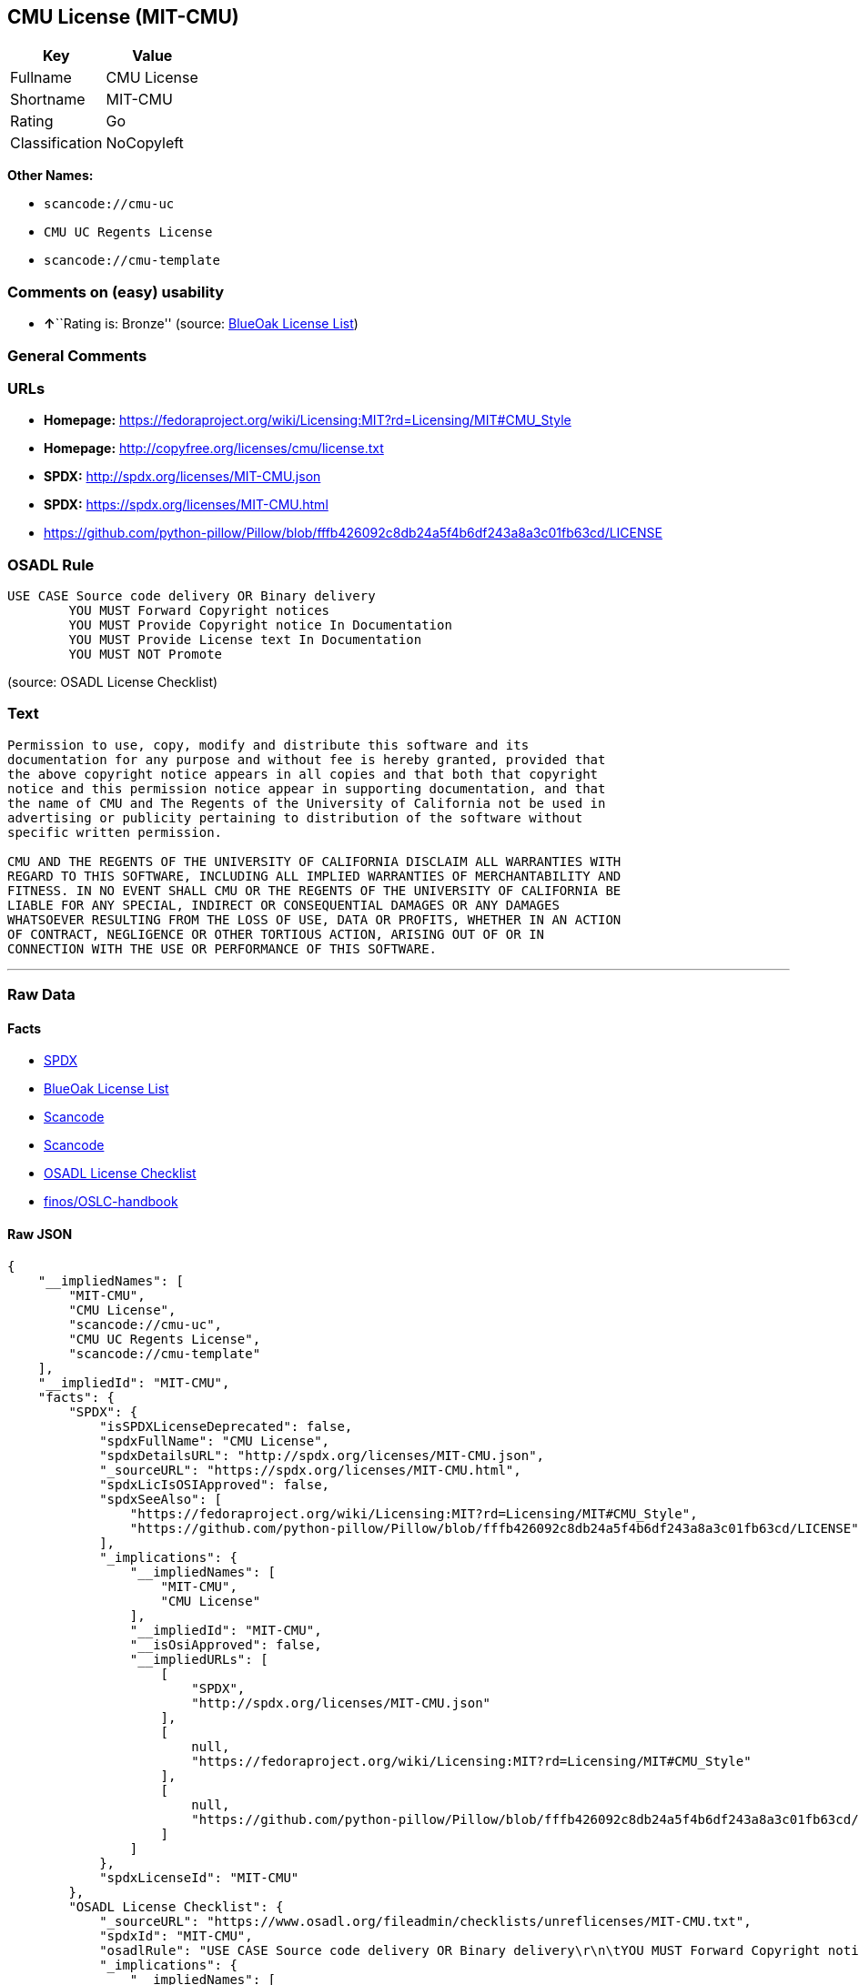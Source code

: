 == CMU License (MIT-CMU)

[cols=",",options="header",]
|===
|Key |Value
|Fullname |CMU License
|Shortname |MIT-CMU
|Rating |Go
|Classification |NoCopyleft
|===

*Other Names:*

* `+scancode://cmu-uc+`
* `+CMU UC Regents License+`
* `+scancode://cmu-template+`

=== Comments on (easy) usability

* **↑**``Rating is: Bronze'' (source:
https://blueoakcouncil.org/list[BlueOak License List])

=== General Comments

=== URLs

* *Homepage:*
https://fedoraproject.org/wiki/Licensing:MIT?rd=Licensing/MIT#CMU_Style
* *Homepage:* http://copyfree.org/licenses/cmu/license.txt
* *SPDX:* http://spdx.org/licenses/MIT-CMU.json
* *SPDX:* https://spdx.org/licenses/MIT-CMU.html
* https://github.com/python-pillow/Pillow/blob/fffb426092c8db24a5f4b6df243a8a3c01fb63cd/LICENSE

=== OSADL Rule

....
USE CASE Source code delivery OR Binary delivery
	YOU MUST Forward Copyright notices
	YOU MUST Provide Copyright notice In Documentation
	YOU MUST Provide License text In Documentation
	YOU MUST NOT Promote
....

(source: OSADL License Checklist)

=== Text

....
Permission to use, copy, modify and distribute this software and its
documentation for any purpose and without fee is hereby granted, provided that
the above copyright notice appears in all copies and that both that copyright
notice and this permission notice appear in supporting documentation, and that
the name of CMU and The Regents of the University of California not be used in
advertising or publicity pertaining to distribution of the software without
specific written permission.

CMU AND THE REGENTS OF THE UNIVERSITY OF CALIFORNIA DISCLAIM ALL WARRANTIES WITH
REGARD TO THIS SOFTWARE, INCLUDING ALL IMPLIED WARRANTIES OF MERCHANTABILITY AND
FITNESS. IN NO EVENT SHALL CMU OR THE REGENTS OF THE UNIVERSITY OF CALIFORNIA BE
LIABLE FOR ANY SPECIAL, INDIRECT OR CONSEQUENTIAL DAMAGES OR ANY DAMAGES
WHATSOEVER RESULTING FROM THE LOSS OF USE, DATA OR PROFITS, WHETHER IN AN ACTION
OF CONTRACT, NEGLIGENCE OR OTHER TORTIOUS ACTION, ARISING OUT OF OR IN
CONNECTION WITH THE USE OR PERFORMANCE OF THIS SOFTWARE.
....

'''''

=== Raw Data

==== Facts

* https://spdx.org/licenses/MIT-CMU.html[SPDX]
* https://blueoakcouncil.org/list[BlueOak License List]
* https://github.com/nexB/scancode-toolkit/blob/develop/src/licensedcode/data/licenses/cmu-uc.yml[Scancode]
* https://github.com/nexB/scancode-toolkit/blob/develop/src/licensedcode/data/licenses/cmu-template.yml[Scancode]
* https://www.osadl.org/fileadmin/checklists/unreflicenses/MIT-CMU.txt[OSADL
License Checklist]
* https://github.com/finos/OSLC-handbook/blob/master/src/MIT-CMU.yaml[finos/OSLC-handbook]

==== Raw JSON

....
{
    "__impliedNames": [
        "MIT-CMU",
        "CMU License",
        "scancode://cmu-uc",
        "CMU UC Regents License",
        "scancode://cmu-template"
    ],
    "__impliedId": "MIT-CMU",
    "facts": {
        "SPDX": {
            "isSPDXLicenseDeprecated": false,
            "spdxFullName": "CMU License",
            "spdxDetailsURL": "http://spdx.org/licenses/MIT-CMU.json",
            "_sourceURL": "https://spdx.org/licenses/MIT-CMU.html",
            "spdxLicIsOSIApproved": false,
            "spdxSeeAlso": [
                "https://fedoraproject.org/wiki/Licensing:MIT?rd=Licensing/MIT#CMU_Style",
                "https://github.com/python-pillow/Pillow/blob/fffb426092c8db24a5f4b6df243a8a3c01fb63cd/LICENSE"
            ],
            "_implications": {
                "__impliedNames": [
                    "MIT-CMU",
                    "CMU License"
                ],
                "__impliedId": "MIT-CMU",
                "__isOsiApproved": false,
                "__impliedURLs": [
                    [
                        "SPDX",
                        "http://spdx.org/licenses/MIT-CMU.json"
                    ],
                    [
                        null,
                        "https://fedoraproject.org/wiki/Licensing:MIT?rd=Licensing/MIT#CMU_Style"
                    ],
                    [
                        null,
                        "https://github.com/python-pillow/Pillow/blob/fffb426092c8db24a5f4b6df243a8a3c01fb63cd/LICENSE"
                    ]
                ]
            },
            "spdxLicenseId": "MIT-CMU"
        },
        "OSADL License Checklist": {
            "_sourceURL": "https://www.osadl.org/fileadmin/checklists/unreflicenses/MIT-CMU.txt",
            "spdxId": "MIT-CMU",
            "osadlRule": "USE CASE Source code delivery OR Binary delivery\r\n\tYOU MUST Forward Copyright notices\n\tYOU MUST Provide Copyright notice In Documentation\n\tYOU MUST Provide License text In Documentation\n\tYOU MUST NOT Promote\n",
            "_implications": {
                "__impliedNames": [
                    "MIT-CMU"
                ]
            }
        },
        "Scancode": {
            "otherUrls": [
                "https://github.com/python-pillow/Pillow/blob/fffb426092c8db24a5f4b6df243a8a3c01fb63cd/LICENSE"
            ],
            "homepageUrl": "https://fedoraproject.org/wiki/Licensing:MIT?rd=Licensing/MIT#CMU_Style",
            "shortName": "CMU UC Regents License",
            "textUrls": null,
            "text": "Permission to use, copy, modify and distribute this software and its\ndocumentation for any purpose and without fee is hereby granted, provided that\nthe above copyright notice appears in all copies and that both that copyright\nnotice and this permission notice appear in supporting documentation, and that\nthe name of CMU and The Regents of the University of California not be used in\nadvertising or publicity pertaining to distribution of the software without\nspecific written permission.\n\nCMU AND THE REGENTS OF THE UNIVERSITY OF CALIFORNIA DISCLAIM ALL WARRANTIES WITH\nREGARD TO THIS SOFTWARE, INCLUDING ALL IMPLIED WARRANTIES OF MERCHANTABILITY AND\nFITNESS. IN NO EVENT SHALL CMU OR THE REGENTS OF THE UNIVERSITY OF CALIFORNIA BE\nLIABLE FOR ANY SPECIAL, INDIRECT OR CONSEQUENTIAL DAMAGES OR ANY DAMAGES\nWHATSOEVER RESULTING FROM THE LOSS OF USE, DATA OR PROFITS, WHETHER IN AN ACTION\nOF CONTRACT, NEGLIGENCE OR OTHER TORTIOUS ACTION, ARISING OUT OF OR IN\nCONNECTION WITH THE USE OR PERFORMANCE OF THIS SOFTWARE.\n",
            "category": "Permissive",
            "osiUrl": null,
            "owner": "Carnegie Mellon University",
            "_sourceURL": "https://github.com/nexB/scancode-toolkit/blob/develop/src/licensedcode/data/licenses/cmu-uc.yml",
            "key": "cmu-uc",
            "name": "Carnegie Mellon UC Regents License",
            "spdxId": "MIT-CMU",
            "notes": null,
            "_implications": {
                "__impliedNames": [
                    "scancode://cmu-uc",
                    "CMU UC Regents License",
                    "MIT-CMU"
                ],
                "__impliedId": "MIT-CMU",
                "__impliedCopyleft": [
                    [
                        "Scancode",
                        "NoCopyleft"
                    ]
                ],
                "__calculatedCopyleft": "NoCopyleft",
                "__impliedText": "Permission to use, copy, modify and distribute this software and its\ndocumentation for any purpose and without fee is hereby granted, provided that\nthe above copyright notice appears in all copies and that both that copyright\nnotice and this permission notice appear in supporting documentation, and that\nthe name of CMU and The Regents of the University of California not be used in\nadvertising or publicity pertaining to distribution of the software without\nspecific written permission.\n\nCMU AND THE REGENTS OF THE UNIVERSITY OF CALIFORNIA DISCLAIM ALL WARRANTIES WITH\nREGARD TO THIS SOFTWARE, INCLUDING ALL IMPLIED WARRANTIES OF MERCHANTABILITY AND\nFITNESS. IN NO EVENT SHALL CMU OR THE REGENTS OF THE UNIVERSITY OF CALIFORNIA BE\nLIABLE FOR ANY SPECIAL, INDIRECT OR CONSEQUENTIAL DAMAGES OR ANY DAMAGES\nWHATSOEVER RESULTING FROM THE LOSS OF USE, DATA OR PROFITS, WHETHER IN AN ACTION\nOF CONTRACT, NEGLIGENCE OR OTHER TORTIOUS ACTION, ARISING OUT OF OR IN\nCONNECTION WITH THE USE OR PERFORMANCE OF THIS SOFTWARE.\n",
                "__impliedURLs": [
                    [
                        "Homepage",
                        "https://fedoraproject.org/wiki/Licensing:MIT?rd=Licensing/MIT#CMU_Style"
                    ],
                    [
                        null,
                        "https://github.com/python-pillow/Pillow/blob/fffb426092c8db24a5f4b6df243a8a3c01fb63cd/LICENSE"
                    ]
                ]
            }
        },
        "BlueOak License List": {
            "BlueOakRating": "Bronze",
            "url": "https://spdx.org/licenses/MIT-CMU.html",
            "isPermissive": true,
            "_sourceURL": "https://blueoakcouncil.org/list",
            "name": "CMU License",
            "id": "MIT-CMU",
            "_implications": {
                "__impliedNames": [
                    "MIT-CMU",
                    "CMU License"
                ],
                "__impliedJudgement": [
                    [
                        "BlueOak License List",
                        {
                            "tag": "PositiveJudgement",
                            "contents": "Rating is: Bronze"
                        }
                    ]
                ],
                "__impliedCopyleft": [
                    [
                        "BlueOak License List",
                        "NoCopyleft"
                    ]
                ],
                "__calculatedCopyleft": "NoCopyleft",
                "__impliedURLs": [
                    [
                        "SPDX",
                        "https://spdx.org/licenses/MIT-CMU.html"
                    ]
                ]
            }
        },
        "finos/OSLC-handbook": {
            "terms": [
                {
                    "termUseCases": [
                        "UB",
                        "MB",
                        "US",
                        "MS"
                    ],
                    "termSeeAlso": null,
                    "termDescription": "Provide copy of license",
                    "termComplianceNotes": "For binary distributions, provide this information \"in supporting documentation\"",
                    "termType": "condition"
                },
                {
                    "termUseCases": [
                        "UB",
                        "MB",
                        "US",
                        "MS"
                    ],
                    "termSeeAlso": null,
                    "termDescription": "Provide copyright notice",
                    "termComplianceNotes": "For binary distributions, provide this information \"in supporting documentation\"",
                    "termType": "condition"
                }
            ],
            "_sourceURL": "https://github.com/finos/OSLC-handbook/blob/master/src/MIT-CMU.yaml",
            "name": "CMU License",
            "nameFromFilename": "MIT-CMU",
            "notes": null,
            "_implications": {
                "__impliedNames": [
                    "MIT-CMU",
                    "CMU License"
                ]
            },
            "licenseId": [
                "MIT-CMU",
                "CMU License"
            ]
        }
    },
    "__impliedJudgement": [
        [
            "BlueOak License List",
            {
                "tag": "PositiveJudgement",
                "contents": "Rating is: Bronze"
            }
        ]
    ],
    "__impliedCopyleft": [
        [
            "BlueOak License List",
            "NoCopyleft"
        ],
        [
            "Scancode",
            "NoCopyleft"
        ]
    ],
    "__calculatedCopyleft": "NoCopyleft",
    "__isOsiApproved": false,
    "__impliedText": "Permission to use, copy, modify and distribute this software and its\ndocumentation for any purpose and without fee is hereby granted, provided that\nthe above copyright notice appears in all copies and that both that copyright\nnotice and this permission notice appear in supporting documentation, and that\nthe name of CMU and The Regents of the University of California not be used in\nadvertising or publicity pertaining to distribution of the software without\nspecific written permission.\n\nCMU AND THE REGENTS OF THE UNIVERSITY OF CALIFORNIA DISCLAIM ALL WARRANTIES WITH\nREGARD TO THIS SOFTWARE, INCLUDING ALL IMPLIED WARRANTIES OF MERCHANTABILITY AND\nFITNESS. IN NO EVENT SHALL CMU OR THE REGENTS OF THE UNIVERSITY OF CALIFORNIA BE\nLIABLE FOR ANY SPECIAL, INDIRECT OR CONSEQUENTIAL DAMAGES OR ANY DAMAGES\nWHATSOEVER RESULTING FROM THE LOSS OF USE, DATA OR PROFITS, WHETHER IN AN ACTION\nOF CONTRACT, NEGLIGENCE OR OTHER TORTIOUS ACTION, ARISING OUT OF OR IN\nCONNECTION WITH THE USE OR PERFORMANCE OF THIS SOFTWARE.\n",
    "__impliedURLs": [
        [
            "SPDX",
            "http://spdx.org/licenses/MIT-CMU.json"
        ],
        [
            null,
            "https://fedoraproject.org/wiki/Licensing:MIT?rd=Licensing/MIT#CMU_Style"
        ],
        [
            null,
            "https://github.com/python-pillow/Pillow/blob/fffb426092c8db24a5f4b6df243a8a3c01fb63cd/LICENSE"
        ],
        [
            "SPDX",
            "https://spdx.org/licenses/MIT-CMU.html"
        ],
        [
            "Homepage",
            "https://fedoraproject.org/wiki/Licensing:MIT?rd=Licensing/MIT#CMU_Style"
        ],
        [
            "Homepage",
            "http://copyfree.org/licenses/cmu/license.txt"
        ]
    ]
}
....

'''''

=== Dot Cluster Graph

image:../dot/MIT-CMU.svg[image,title="dot"]